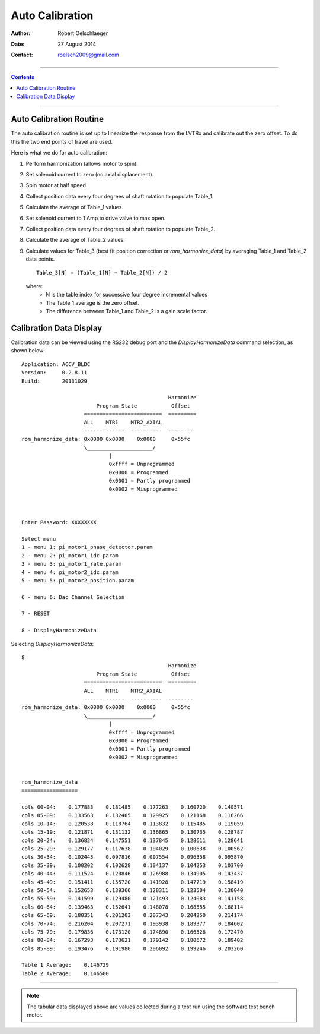 .. vim:ts=4:sw=4:tw=0:wm=0:et:ft=rst:nowrap

================
Auto Calibration
================

:Author:     Robert Oelschlaeger
:Date:       27 August 2014
:Contact:    roelsch2009@gmail.com

----

.. contents::

----

Auto Calibration Routine
========================

The auto calibration routine is set up to linearize the response from the LVTRx
and calibrate out the zero offset. To do this the two end points of travel are
used.

Here is what we do for auto calibration:

1.  Perform harmonization (allows motor to spin).
2.  Set solenoid current to zero (no axial displacement).
3.  Spin motor at half speed.
4.  Collect position data every four degrees of shaft rotation to populate Table_1.
5.  Calculate the average of Table_1 values.
6.  Set solenoid current to 1 Amp to drive valve to max open.
7.  Collect position data every four degrees of shaft rotation to populate Table_2.
8.  Calculate the average of Table_2 values.
9.  Calculate values for Table_3 (best fit position correction or
    *rom_harmonize_data*) by averaging Table_1 and Table_2 data points.

    ::

        Table_3[N] = (Table_1[N] + Table_2[N]) / 2

    where:
        - N is the table index for successive four degree incremental values
        - The Table_1 average is the zero offset.
        - The difference between Table_1 and Table_2 is a gain scale factor.

Calibration Data Display
========================

Calibration data can be viewed using the RS232 debug port and the
*DisplayHarmonizeData* command selection, as shown below::

    Application: ACCV_BLDC
    Version:     0.2.8.11
    Build:       20131029

                                                   Harmonize
                            Program State           Offset
                        =========================  =========
                        ALL    MTR1    MTR2_AXIAL
                        ------ ------  ----------  --------
    rom_harmonize_data: 0x0000 0x0000    0x0000     0x55fc
                        \_____________________/
                                |
                                0xffff = Unprogrammed
                                0x0000 = Programmed
                                0x0001 = Partly programmed
                                0x0002 = Misprogrammed



    Enter Password: XXXXXXXX

    Select menu
    1 - menu 1: pi_motor1_phase_detector.param
    2 - menu 2: pi_motor1_idc.param
    3 - menu 3: pi_motor1_rate.param
    4 - menu 4: pi_motor2_idc.param
    5 - menu 5: pi_motor2_position.param

    6 - menu 6: Dac Channel Selection

    7 - RESET

    8 - DisplayHarmonizeData

Selecting *DisplayHarmonizeData*:: 

    8
                                                   Harmonize
                            Program State           Offset
                        =========================  =========
                        ALL    MTR1    MTR2_AXIAL
                        ------ ------  ----------  --------
    rom_harmonize_data: 0x0000 0x0000    0x0000     0x55fc
                        \_____________________/
                                |
                                0xffff = Unprogrammed
                                0x0000 = Programmed
                                0x0001 = Partly programmed
                                0x0002 = Misprogrammed


    rom_harmonize_data
    ==================

    cols 00-04:    0.177883    0.181485    0.177263    0.160720    0.140571
    cols 05-09:    0.133563    0.132405    0.129925    0.121168    0.116266
    cols 10-14:    0.120538    0.118764    0.113832    0.115485    0.119059
    cols 15-19:    0.121871    0.131132    0.136865    0.130735    0.128787
    cols 20-24:    0.136824    0.147551    0.137845    0.128611    0.128641
    cols 25-29:    0.129177    0.117638    0.104029    0.100638    0.100562
    cols 30-34:    0.102443    0.097816    0.097554    0.096358    0.095870
    cols 35-39:    0.100202    0.102628    0.104137    0.104253    0.103700
    cols 40-44:    0.111524    0.120846    0.126988    0.134905    0.143437
    cols 45-49:    0.151411    0.155720    0.141928    0.147719    0.158419
    cols 50-54:    0.152653    0.139366    0.128311    0.123504    0.130040
    cols 55-59:    0.141599    0.129480    0.121493    0.124083    0.141158
    cols 60-64:    0.139463    0.152641    0.148078    0.168555    0.168114
    cols 65-69:    0.180351    0.201203    0.207343    0.204250    0.214174
    cols 70-74:    0.216204    0.207271    0.193938    0.189377    0.184602
    cols 75-79:    0.179836    0.173120    0.174890    0.166526    0.172470
    cols 80-84:    0.167293    0.173621    0.179142    0.180672    0.189402
    cols 85-89:    0.193476    0.191980    0.206092    0.199246    0.203260

    Table 1 Average:    0.146729
    Table 2 Average:    0.146500


----

.. note::
    The tabular data displayed above are values collected during a test run
    using the software test bench motor.
